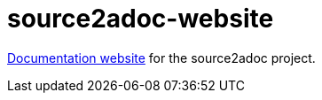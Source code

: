 = source2adoc-website

link:https://source2adoc.sommerfeld.io[Documentation website] for the source2adoc project.
